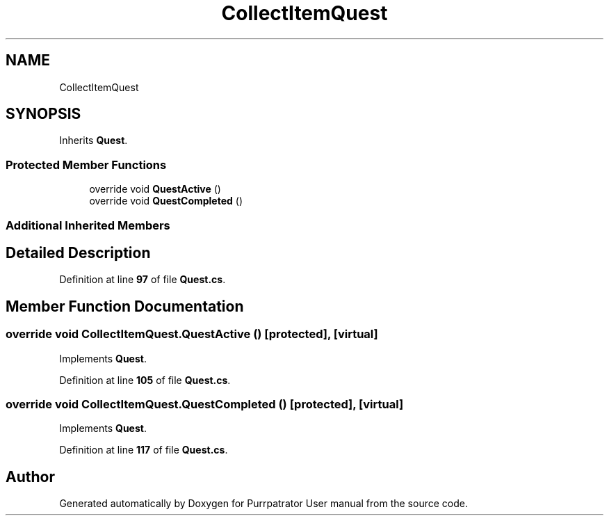 .TH "CollectItemQuest" 3 "Mon Apr 18 2022" "Purrpatrator User manual" \" -*- nroff -*-
.ad l
.nh
.SH NAME
CollectItemQuest
.SH SYNOPSIS
.br
.PP
.PP
Inherits \fBQuest\fP\&.
.SS "Protected Member Functions"

.in +1c
.ti -1c
.RI "override void \fBQuestActive\fP ()"
.br
.ti -1c
.RI "override void \fBQuestCompleted\fP ()"
.br
.in -1c
.SS "Additional Inherited Members"
.SH "Detailed Description"
.PP 
Definition at line \fB97\fP of file \fBQuest\&.cs\fP\&.
.SH "Member Function Documentation"
.PP 
.SS "override void CollectItemQuest\&.QuestActive ()\fC [protected]\fP, \fC [virtual]\fP"

.PP
Implements \fBQuest\fP\&.
.PP
Definition at line \fB105\fP of file \fBQuest\&.cs\fP\&.
.SS "override void CollectItemQuest\&.QuestCompleted ()\fC [protected]\fP, \fC [virtual]\fP"

.PP
Implements \fBQuest\fP\&.
.PP
Definition at line \fB117\fP of file \fBQuest\&.cs\fP\&.

.SH "Author"
.PP 
Generated automatically by Doxygen for Purrpatrator User manual from the source code\&.
